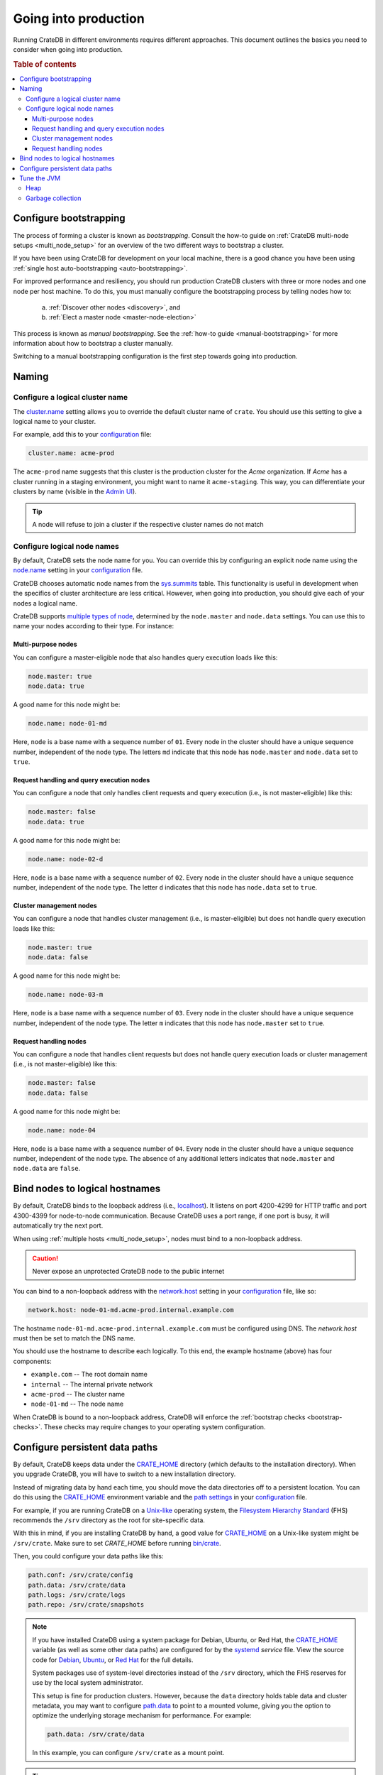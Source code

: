 .. _going-into-production:

=====================
Going into production
=====================

Running CrateDB in different environments requires different approaches. This
document outlines the basics you need to consider when going into production.

.. rubric:: Table of contents

.. contents::
   :local:


.. _prod-bootstrapping:

Configure bootstrapping
=======================

The process of forming a cluster is known as *bootstrapping*. Consult the
how-to guide on :ref:`CrateDB multi-node setups <multi_node_setup>` for an
overview of the two different ways to bootstrap a cluster.

If you have been using CrateDB for development on your local machine, there is
a good chance you have been using :ref:`single host auto-bootstrapping
<auto-bootstrapping>`.

For improved performance and resiliency, you should run production CrateDB
clusters with three or more nodes and one node per host machine. To do this,
you must manually configure the bootstrapping process by telling nodes how to:

  a. :ref:`Discover other nodes <discovery>`, and
  b. :ref:`Elect a master node <master-node-election>`

This process is known as *manual bootstrapping*. See the :ref:`how-to guide
<manual-bootstrapping>` for more information about how to bootstrap a cluster
manually.

Switching to a manual bootstrapping configuration is the first step towards
going into production.


.. _prod-naming:

Naming
======


.. _prod-cluster-name:

Configure a logical cluster name
--------------------------------

The `cluster.name`_ setting allows you to override the default cluster name of
``crate``. You should use this setting to give a logical name to your cluster.

For example, add this to your `configuration`_ file:

.. code-block:: yaml

    cluster.name: acme-prod

The ``acme-prod`` name suggests that this cluster is the production cluster for
the *Acme* organization. If *Acme* has a cluster running in a staging
environment, you might want to name it ``acme-staging``. This way, you can
differentiate your clusters by name (visible in the `Admin UI`_).

.. TIP::

    A node will refuse to join a cluster if the respective cluster names
    do not match

.. SEEALSO::

    :ref:`Cluster names for multi-node setups <multi-node-cluster-name>`


.. _prod-node-names:

Configure logical node names
----------------------------

By default, CrateDB sets the node name for you. You can override this by
configuring an explicit node name using the `node.name`_ setting in your
`configuration`_ file.

CrateDB chooses automatic node names from the `sys.summits`_ table. This
functionality is useful in development when the specifics of cluster
architecture are less critical. However, when going into production, you
should give each of your nodes a logical name.

CrateDB supports `multiple types of node`_, determined by the ``node.master``
and ``node.data`` settings. You can use this to name your nodes according to
their type. For instance:

.. SEEALSO::

    :ref:`Node names for multi-node setups <multi-node-node-name>`


.. _prod-node-md:

Multi-purpose nodes
~~~~~~~~~~~~~~~~~~~

You can configure a master-eligible node that also handles query execution loads
like this:

.. code-block:: yaml

    node.master: true
    node.data: true

A good name for this node might be:

.. code-block:: yaml

    node.name: node-01-md

Here, ``node`` is a base name with a sequence number of ``01``. Every node in
the cluster should have a unique sequence number, independent of the node type.
The letters ``md`` indicate that this node has ``node.master`` and
``node.data`` set to ``true``.


.. _prod-node-d:

Request handling and query execution nodes
~~~~~~~~~~~~~~~~~~~~~~~~~~~~~~~~~~~~~~~~~~

You can configure a node that only handles client requests and query execution
(i.e., is not master-eligible) like this:

.. code-block:: yaml

    node.master: false
    node.data: true

A good name for this node might be:

.. code-block:: yaml

    node.name: node-02-d

Here, ``node`` is a base name with a sequence number of ``02``. Every node in
the cluster should have a unique sequence number, independent of the node type.
The letter ``d`` indicates that this node has ``node.data`` set to ``true``.


.. _prod-node-m:

Cluster management nodes
~~~~~~~~~~~~~~~~~~~~~~~~

You can configure a node that handles cluster management (i.e., is
master-eligible) but does not handle query execution loads like this:

.. code-block:: yaml

    node.master: true
    node.data: false

A good name for this node might be:

.. code-block:: yaml

    node.name: node-03-m

Here, ``node`` is a base name with a sequence number of ``03``. Every node in
the cluster should have a unique sequence number, independent of the node type.
The letter ``m`` indicates that this node has ``node.master`` set to ``true``.


.. _prod-node:

Request handling nodes
~~~~~~~~~~~~~~~~~~~~~~

You can configure a node that handles client requests but does not handle query
execution loads or cluster management (i.e., is not master-eligible) like this:

.. code-block:: yaml

    node.master: false
    node.data: false

A good name for this node might be:

.. code-block:: yaml

    node.name: node-04

Here, ``node`` is a base name with a sequence number of ``04``. Every node in
the cluster should have a unique sequence number, independent of the node type.
The absence of any additional letters indicates that ``node.master`` and
``node.data`` are ``false``.


.. _prod-config-hostname:

Bind nodes to logical hostnames
===============================

By default, CrateDB binds to the loopback address (i.e., `localhost`_). It
listens on port 4200-4299 for HTTP traffic and port 4300-4399 for node-to-node
communication. Because CrateDB uses a port range, if one port is busy, it will
automatically try the next port.

When using :ref:`multiple hosts <multi_node_setup>`, nodes must bind to a
non-loopback address.

.. CAUTION::

      Never expose an unprotected CrateDB node to the public internet

You can bind to a non-loopback address with the `network.host`_ setting in your
`configuration`_ file, like so:

.. code-block:: yaml

    network.host: node-01-md.acme-prod.internal.example.com

The hostname ``node-01-md.acme-prod.internal.example.com`` must be configured
using DNS. The `network.host` must then be set to match the DNS name.

You should use the hostname to describe each logically. To this end, the
example hostname (above) has four components:

- ``example.com`` -- The root domain name
- ``internal`` -- The internal private network
- ``acme-prod`` -- The cluster name
- ``node-01-md`` -- The node name

When CrateDB is bound to a non-loopback address, CrateDB will enforce the
:ref:`bootstrap checks <bootstrap-checks>`. These checks may require changes to
your operating system configuration.

.. SEEALSO::

    `Host settings`_


.. _prod-config-paths:

Configure persistent data paths
===============================

By default, CrateDB keeps data under the `CRATE_HOME`_ directory (which
defaults to the installation directory). When you upgrade CrateDB, you will
have to switch to a new installation directory.

Instead of migrating data by hand each time, you should move the data
directories off to a persistent location. You can do this using the
`CRATE_HOME`_ environment variable and the `path settings`_ in your
`configuration`_ file.

.. SEEALSO::

    `Path settings`_

For example, if you are running CrateDB on a `Unix-like`_ operating system, the
`Filesystem Hierarchy Standard`_ (FHS) recommends the ``/srv`` directory as the root
for site-specific data.

With this in mind, if you are installing CrateDB by hand, a good value for
`CRATE_HOME`_ on a Unix-like system might be ``/srv/crate``. Make sure to set
`CRATE_HOME` before running `bin/crate`_.

Then, you could configure your data paths like this:

.. code-block:: yaml

    path.conf: /srv/crate/config
    path.data: /srv/crate/data
    path.logs: /srv/crate/logs
    path.repo: /srv/crate/snapshots

.. NOTE::

    If you have installed CrateDB using a system package for Debian, Ubuntu, or
    Red Hat, the `CRATE_HOME`_ variable (as well as some other data paths) are
    configured for by the `systemd`_ *service* file. View the source code
    for `Debian`_, `Ubuntu`_, or `Red Hat`_ for the full details.

    System packages use of system-level directories instead of the
    ``/srv`` directory, which the FHS reserves for use by the local system
    administrator.

    This setup is fine for production clusters. However, because the ``data``
    directory holds table data and cluster metadata, you may want to configure
    `path.data`_ to point to a mounted volume, giving you the option to
    optimize the underlying storage mechanism for performance. For example:

    .. code-block:: yaml

        path.data: /srv/crate/data

    In this example, you can configure ``/srv/crate`` as a mount point.

.. TIP::

    You should take care size your data storage volumes according to your
    needs. You should also use storage with high `IOPS`_ when possible to
    improve CrateDB performance.

.. WARNING::

    Docker containers are stateless by design. You should configure all data
    paths to point to a mounted volume to avoid data loss.


.. _prod-jvm:

Tune the JVM
============


.. _prod-config-heap:

Heap
----

CrateDB is a Java application running on top of a Java Virtual Machine (JVM).
The JVM uses a heap for memory allocations. For optimal performance, you must
pay special attention to your :ref:`heap configuration <memory>`.

By default, CrateDB configures the JVM to dump out-of-memory exceptions to the
file or directory specified by `CRATE_HEAP_DUMP_PATH`_. You must make sure
there is enough disk space available for heap dumps at this location.

.. SEEALSO::

    `JVM environment variables`_


.. _prod-config-gc:

Garbage collection
------------------

CrateDB logs JVM garbage collection times using the built-in *garbage
collection* (GC) logging provided by the JVM. You can configure this process
with the `GC logging environment variables`_.

You must ensure that the log directory is on a fast-enough disk and has enough
space. When using Docker, use a path on a mounted volume.

If garbage collection takes too long, CrateDB will log this. You can adjust the
`timeout settings`_ to suit your needs. However, the default settings should
work in most instances.

If you are running CrateDB on Docker, you should configure the container to
send debug logs to `STDERR`_ so that the container orchestrator handles the
output.


.. _Admin UI: https://crate.io/docs/crate/admin-ui/
.. _bin/crate: https://crate.io/docs/crate/reference/en/latest/cli-tools.html#crate
.. _cluster.name: https://crate.io/docs/crate/reference/en/latest/config/node.html#cluster-name
.. _configuration: https://crate.io/docs/crate/reference/en/latest/config/index.html
.. _CRATE_HEAP_DUMP_PATH: https://crate.io/docs/crate/reference/en/latest/config/environment.html#conf-env-dump-path
.. _CRATE_HEAP_SIZE: https://crate.io/docs/crate/reference/en/latest/config/environment.html#crate-heap-size
.. _CRATE_HOME: https://crate.io/docs/crate/reference/en/latest/config/environment.html#conf-env-crate-home
.. _CRATE_JAVA_OPTS: https://crate.io/docs/crate/reference/en/latest/config/environment.html?#conf-env-java-opts
.. _Debian: https://github.com/crate/distribute/blob/master/aptbuild/crate/SOURCES/debian/crate.service
.. _discovery: https://crate.io/docs/crate/reference/en/latest/concepts/shared-nothing.html#discovery
.. _elect a master node: https://crate.io/docs/crate/reference/en/latest/concepts/shared-nothing.html#master-node-election
.. _Filesystem Hierarchy Standard: https://en.wikipedia.org/wiki/Filesystem_Hierarchy_Standard
.. _GC logging environment variables: https://crate.io/docs/crate/reference/en/latest/config/logging.html#environment-variables
.. _Host settings: https://crate.io/docs/crate/reference/en/latest/config/node.html#hosts
.. _IOPS: https://en.wikipedia.org/wiki/IOPS
.. _JVM environment variables: https://crate.io/docs/crate/reference/en/latest/config/environment.html#jvm-variables
.. _limits: https://crate.io/docs/crate/howtos/en/latest/performance/memory.html#limits
.. _localhost: https://en.wikipedia.org/wiki/Localhost
.. _logging: https://crate.io/docs/crate/reference/en/latest/config/logging.html
.. _multiple types of node: https://crate.io/docs/crate/reference/en/latest/config/node.html#node-types
.. _network.host: https://crate.io/docs/crate/reference/en/latest/config/node.html#network-host
.. _node.name: https://crate.io/docs/crate/reference/en/latest/config/node.html#node-name
.. _path settings: https://crate.io/docs/crate/reference/en/latest/config/node.html#paths
.. _path.data: https://crate.io/docs/crate/reference/en/latest/config/node.html#path-data
.. _RAID 0: https://en.wikipedia.org/wiki/Standard_RAID_levels#RAID_0
.. _Red Hat: https://github.com/crate/distribute/blob/master/rpmbuild/crate/SOURCES/crate-service
.. _runtime: https://crate.io/docs/crate/reference/en/latest/admin/runtime-config.html#administration-runtime-config
.. _STDERR: https://en.wikipedia.org/wiki/Standard_streams
.. _sys.summits: https://crate.io/docs/crate/reference/en/latest/admin/system-information.html#summits
.. _systemd: https://github.com/systemd/systemd
.. _timeout settings: https://crate.io/docs/crate/reference/en/latest/config/node.html?#garbage-collection
.. _Ubuntu: https://github.com/crate/distribute/blob/master/debuild/crate/SOURCES/debian/crate.service
.. _Unix-like: https://en.wikipedia.org/wiki/Unix-like
